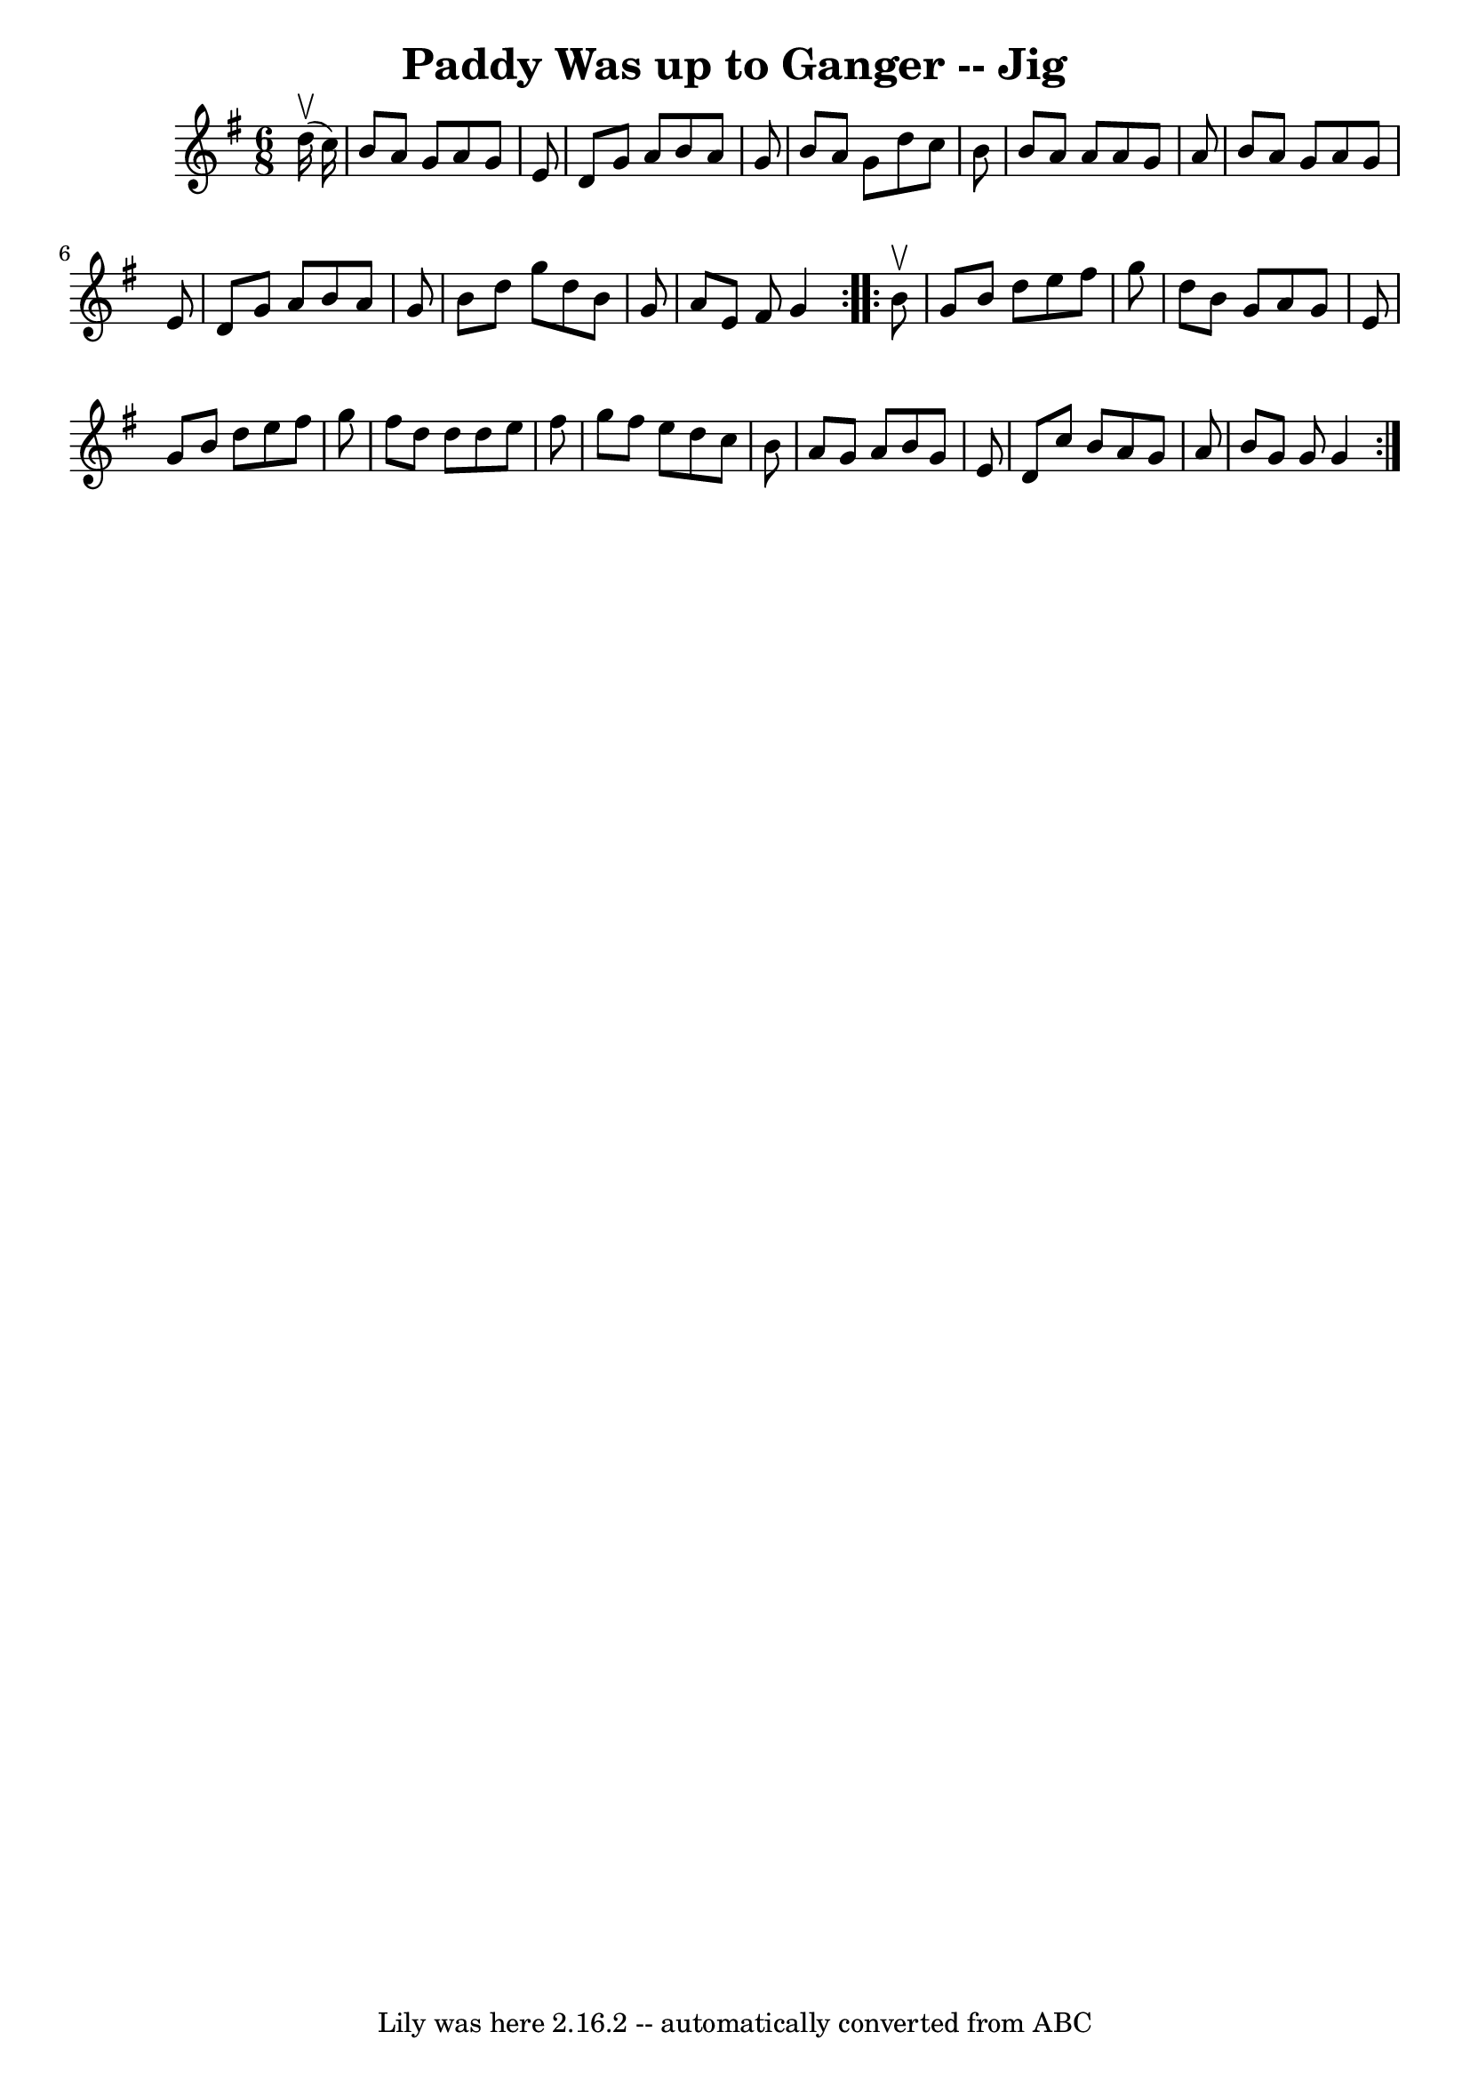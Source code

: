 \version "2.7.40"
\header {
	book = "Ryan's Mammoth Collection"
	crossRefNumber = "1"
	footnotes = "\\\\90 474"
	tagline = "Lily was here 2.16.2 -- automatically converted from ABC"
	title = "Paddy Was up to Ganger -- Jig"
}
voicedefault =  {
\set Score.defaultBarType = "empty"

\repeat volta 2 {
\time 6/8 \key g \major   d''16 ^\upbow(   c''16  -) \bar "|"     b'8    a'8    
g'8    a'8    g'8    e'8    \bar "|"   d'8    g'8    a'8    b'8    a'8    g'8   
 \bar "|"   b'8    a'8    g'8    d''8    c''8    b'8    \bar "|"   b'8    a'8   
 a'8    a'8    g'8    a'8    \bar "|"     b'8    a'8    g'8    a'8    g'8    
e'8    \bar "|"   d'8    g'8    a'8    b'8    a'8    g'8    \bar "|"   b'8    
d''8    g''8    d''8    b'8    g'8    \bar "|"   a'8    e'8    fis'8    g'4  }  
   \repeat volta 2 {   b'8 ^\upbow \bar "|"     g'8    b'8    d''8    e''8    
fis''8    g''8    \bar "|"   d''8    b'8    g'8    a'8    g'8    e'8    
\bar "|"   g'8    b'8    d''8    e''8    fis''8    g''8    \bar "|"   fis''8    
d''8    d''8    d''8    e''8    fis''8    \bar "|"     g''8    fis''8    e''8   
 d''8    c''8    b'8    \bar "|"   a'8    g'8    a'8    b'8    g'8    e'8    
\bar "|"   d'8    c''8    b'8    a'8    g'8    a'8    \bar "|"   b'8    g'8    
g'8    g'4  }   
}

\score{
    <<

	\context Staff="default"
	{
	    \voicedefault 
	}

    >>
	\layout {
	}
	\midi {}
}
